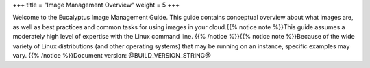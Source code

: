 +++
title = "Image Management Overview"
weight = 5
+++

..  _hybrid_guide_welcome:

Welcome to the Eucalyptus Image Management Guide. This guide contains conceptual overview about what images are, as well as best practices and common tasks for using images in your cloud.{{% notice note %}}This guide assumes a moderately high level of expertise with the Linux command line. {{% /notice %}}{{% notice note %}}Because of the wide variety of Linux distributions (and other operating systems) that may be running on an instance, specific examples may vary. {{% /notice %}}Document version: @BUILD_VERSION_STRING@ 

